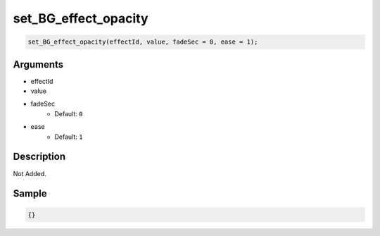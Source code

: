 set_BG_effect_opacity
========================

.. code-block:: text

	set_BG_effect_opacity(effectId, value, fadeSec = 0, ease = 1);


Arguments
------------

* effectId
* value
* fadeSec
	* Default: ``0``
* ease
	* Default: ``1``

Description
-------------

Not Added.

Sample
-------------

.. code-block:: json

	{}

